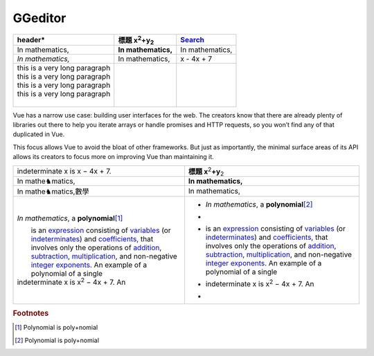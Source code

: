
GGeditor
########








+--------------------------------+--------------------------------+---------------+
|header\*                        |標題 x\ :sup:`2`\ +y\ :sub:`2`\ |\ `Search`_\   |
+================================+================================+===============+
|In mathematics,                 |**In mathematics,**\            |In mathematics,|
+--------------------------------+--------------------------------+---------------+
|*In mathematics,*\              |In mathematics,                 |x \- 4x + 7    |
+--------------------------------+--------------------------------+---------------+
|                                |                                |               |
|| this is a very long paragraph |                                |               |
|| this is a very long paragraph |                                |               |
|| this is a very long paragraph |                                |               |
|| this is a very long paragraph |                                |               |
||                               |                                |               |
|                                |                                |               |
+--------------------------------+--------------------------------+---------------+

Vue has a narrow use case: building user interfaces for the web. The creators know 
that there are already plenty of libraries out there to help you iterate arrays or 
handle promises and HTTP requests, so you won’t find any of that duplicated in Vue.

This focus allows Vue to avoid the bloat of other frameworks. But just as importantly,
the minimal surface areas of its API allows its creators to focus more on improving 
Vue than maintaining it.


+---------------------------------------------------------------------------------------------------------------------------------------------------------------------------------------------------------------------------------------------------------------------------------------------------------+-----------------------------------------------------------------------------------------------------------------------------------------------------------------------------------------------------------------------------------------------------------------------------------------------------------+
|indeterminate x is x − 4x + 7.                                                                                                                                                                                                                                                                           |**標題 x**\ \ :sup:`2`\ **+y**\ \ :sub:`2`\                                                                                                                                                                                                                                                                |
+---------------------------------------------------------------------------------------------------------------------------------------------------------------------------------------------------------------------------------------------------------------------------------------------------------+-----------------------------------------------------------------------------------------------------------------------------------------------------------------------------------------------------------------------------------------------------------------------------------------------------------+
|In mathe♞matics,                                                                                                                                                                                                                                                                                         |**In mathematics,**\                                                                                                                                                                                                                                                                                       |
+---------------------------------------------------------------------------------------------------------------------------------------------------------------------------------------------------------------------------------------------------------------------------------------------------------+-----------------------------------------------------------------------------------------------------------------------------------------------------------------------------------------------------------------------------------------------------------------------------------------------------------+
|In mathe♞matics,數學                                                                                                                                                                                                                                                                                     |In mathematics,                                                                                                                                                                                                                                                                                            |
+---------------------------------------------------------------------------------------------------------------------------------------------------------------------------------------------------------------------------------------------------------------------------------------------------------+-----------------------------------------------------------------------------------------------------------------------------------------------------------------------------------------------------------------------------------------------------------------------------------------------------------+
|*In mathematics*\ , \ |IMG1|\ a **polynomial**\ \ [#F1]_\                                                                                                                                                                                                                                                |* *In mathematics*\ , \ |IMG2|\  a **polynomial**\ \ [#F2]_\                                                                                                                                                                                                                                               |
|                                                                                                                                                                                                                                                                                                         |*                                                                                                                                                                                                                                                                                                          |
||  is an \ `expression`_\  consisting of \ `variables`_\  (or \ `indeterminates`_\ ) and \ `coefficients`_\ , that involves only the operations of \ `addition`_\ , \ `subtraction`_\ , \ `multiplication`_\ , and non\-negative \ `integer`_\  \ `exponents`_\ . An example of a polynomial of a single |* |  is an \ `expression`_\  consisting of \ `variables`_\  (or \ `indeterminates`_\ ) and \ `coefficients`_\ , that involves only the operations of \ `addition`_\ , \ `subtraction`_\ , \ `multiplication`_\ , and non\-negative \ `integer`_\  \ `exponents`_\ . An example of a polynomial of a single |
|| indeterminate x is x\ :sup:`2`\  − 4x + 7. An                                                                                                                                                                                                                                                          |* | indeterminate x is x\ :sup:`2`\  − 4x + 7. An                                                                                                                                                                                                                                                          |
|                                                                                                                                                                                                                                                                                                         |*                                                                                                                                                                                                                                                                                                          |
+---------------------------------------------------------------------------------------------------------------------------------------------------------------------------------------------------------------------------------------------------------------------------------------------------------+-----------------------------------------------------------------------------------------------------------------------------------------------------------------------------------------------------------------------------------------------------------------------------------------------------------+


.. _`Search`: http://www.google.com
.. _`expression`: https://en.wikipedia.org/wiki/Expression_(mathematics)
.. _`variables`: https://en.wikipedia.org/wiki/Variable_(mathematics)
.. _`indeterminates`: https://en.wikipedia.org/wiki/Indeterminate_(variable)
.. _`coefficients`: https://en.wikipedia.org/wiki/Coefficient
.. _`addition`: https://en.wikipedia.org/wiki/Addition
.. _`subtraction`: https://en.wikipedia.org/wiki/Subtraction
.. _`multiplication`: https://en.wikipedia.org/wiki/Multiplication
.. _`integer`: https://en.wikipedia.org/wiki/Integer
.. _`exponents`: https://en.wikipedia.org/wiki/Exponentiation


.. rubric:: Footnotes

.. [#f1]  Polynomial is poly+nomial
.. [#f2]  Polynomial is poly+nomial

.. |IMG1| image:: develop_test/img_1.png
   :height: 84 px
   :width: 84 px

.. |IMG2| image:: develop_test/img_2.png
   :height: 73 px
   :width: 73 px
   :target: http://www.google.com
